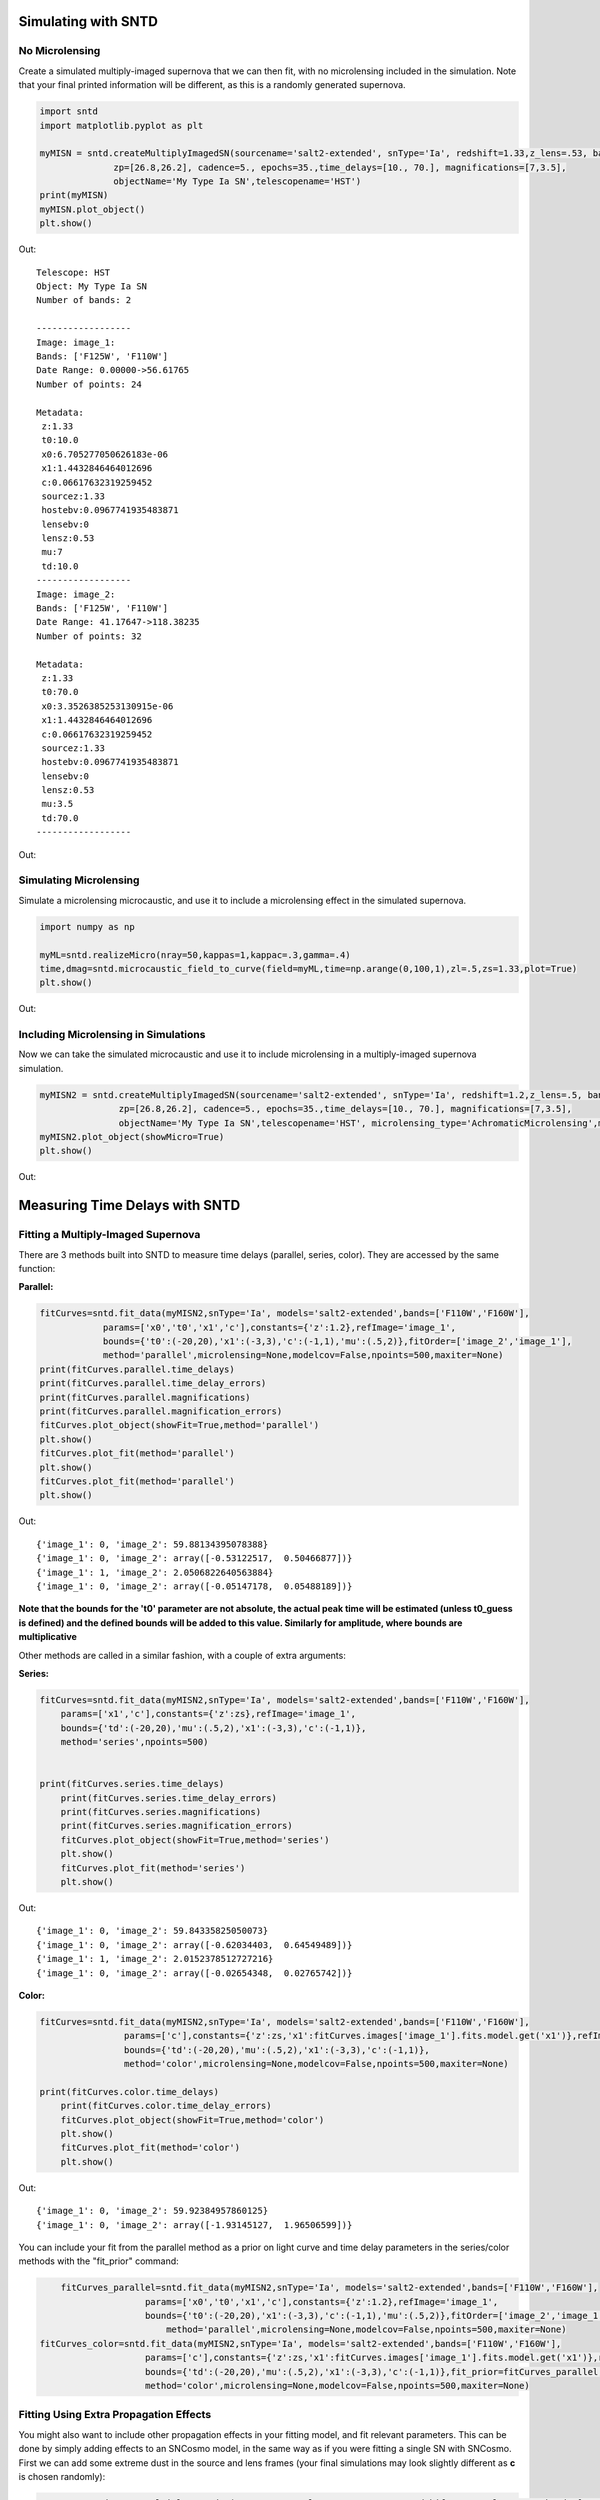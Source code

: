 **********************
Simulating with SNTD
**********************

No Microlensing
===============

Create a simulated multiply-imaged supernova that we can then fit,
with no microlensing included in the simulation. Note that your final
printed information will be different, as this is a randomly generated
supernova.

		
.. code-block:: python     
   
     import sntd
     import matplotlib.pyplot as plt
     
     myMISN = sntd.createMultiplyImagedSN(sourcename='salt2-extended', snType='Ia', redshift=1.33,z_lens=.53, bands=['F110W','F125W'],
                   zp=[26.8,26.2], cadence=5., epochs=35.,time_delays=[10., 70.], magnifications=[7,3.5],
		   objectName='My Type Ia SN',telescopename='HST')
     print(myMISN)
     myMISN.plot_object()
     plt.show()

Out::
  
  Telescope: HST
  Object: My Type Ia SN
  Number of bands: 2
  
  ------------------
  Image: image_1:
  Bands: ['F125W', 'F110W']
  Date Range: 0.00000->56.61765
  Number of points: 24
  
  Metadata:
   z:1.33
   t0:10.0
   x0:6.705277050626183e-06
   x1:1.4432846464012696
   c:0.06617632319259452
   sourcez:1.33
   hostebv:0.0967741935483871
   lensebv:0
   lensz:0.53
   mu:7
   td:10.0
  ------------------
  Image: image_2:
  Bands: ['F125W', 'F110W']
  Date Range: 41.17647->118.38235
  Number of points: 32

  Metadata:
   z:1.33
   t0:70.0
   x0:3.3526385253130915e-06
   x1:1.4432846464012696
   c:0.06617632319259452
   sourcez:1.33
   hostebv:0.0967741935483871
   lensebv:0
   lensz:0.53
   mu:3.5
   td:70.0
  ------------------


Out:

.. image:: examples/noML_fig.png
    :width: 600px
    :align: center
    :height: 600px
    :alt: alternate text
      
Simulating Microlensing
=======================
Simulate a microlensing microcaustic, and use it to include a microlensing effect in
the simulated supernova.

.. code-block:: python

   	import numpy as np
		       
	myML=sntd.realizeMicro(nray=50,kappas=1,kappac=.3,gamma=.4)
	time,dmag=sntd.microcaustic_field_to_curve(field=myML,time=np.arange(0,100,1),zl=.5,zs=1.33,plot=True)
	plt.show()

Out:

.. image:: examples/micro_fig.png
    :width: 600px
    :align: center
    :height: 600px
    :alt: alternate text

Including Microlensing in Simulations
=====================================
Now we can take the simulated microcaustic and use it to include microlensing in a multiply-imaged supernova simulation.

.. code-block:: python

   	myMISN2 = sntd.createMultiplyImagedSN(sourcename='salt2-extended', snType='Ia', redshift=1.2,z_lens=.5, bands=['F110W','F160W'],
                       zp=[26.8,26.2], cadence=5., epochs=35.,time_delays=[10., 70.], magnifications=[7,3.5],
		       objectName='My Type Ia SN',telescopename='HST', microlensing_type='AchromaticMicrolensing',microlensing_params=myML)
	myMISN2.plot_object(showMicro=True)
	plt.show()

Out:

.. image:: examples/withML_fig.png
    :width: 600px
    :align: center
    :height: 600px
    :alt: alternate text


*******************************
Measuring Time Delays with SNTD
*******************************

Fitting a Multiply-Imaged Supernova
===================================
There are 3 methods built into SNTD to measure time delays (parallel, series, color). They are accessed by the same function:

**Parallel:**

.. code-block:: python

   	fitCurves=sntd.fit_data(myMISN2,snType='Ia', models='salt2-extended',bands=['F110W','F160W'],
                    params=['x0','t0','x1','c'],constants={'z':1.2},refImage='image_1',
                    bounds={'t0':(-20,20),'x1':(-3,3),'c':(-1,1),'mu':(.5,2)},fitOrder=['image_2','image_1'],
                    method='parallel',microlensing=None,modelcov=False,npoints=500,maxiter=None)
	print(fitCurves.parallel.time_delays)
	print(fitCurves.parallel.time_delay_errors)
	print(fitCurves.parallel.magnifications)
	print(fitCurves.parallel.magnification_errors)
	fitCurves.plot_object(showFit=True,method='parallel')
	plt.show()
	fitCurves.plot_fit(method='parallel')
	plt.show()
	fitCurves.plot_fit(method='parallel')
	plt.show()


Out:: 

	{'image_1': 0, 'image_2': 59.88134395078388}
	{'image_1': 0, 'image_2': array([-0.53122517,  0.50466877])}
	{'image_1': 1, 'image_2': 2.0506822640563884}
	{'image_1': 0, 'image_2': array([-0.05147178,  0.05488189])}

.. image:: examples/sntd_par_fit.png
    :width: 600px
    :align: center
    :height: 600px
    :alt: alternate text

.. image:: examples/sntd_par_corner1.png
    :width: 600px
    :align: center
    :height: 600px
    :alt: alternate text

.. image:: examples/sntd_par_corner2.png
    :width: 600px
    :align: center
    :height: 600px
    :alt: alternate text

**Note that the bounds for the 't0' parameter are not absolute, the actual peak time will be estimated (unless t0_guess is defined)
and the defined bounds will be added to this value. Similarly for amplitude, where bounds are multiplicative**

Other methods are called in a similar fashion, with a couple of extra arguments:

**Series:**

.. code-block:: python
    
    fitCurves=sntd.fit_data(myMISN2,snType='Ia', models='salt2-extended',bands=['F110W','F160W'],
        params=['x1','c'],constants={'z':zs},refImage='image_1',
        bounds={'td':(-20,20),'mu':(.5,2),'x1':(-3,3),'c':(-1,1)},
        method='series',npoints=500)


    print(fitCurves.series.time_delays)
	print(fitCurves.series.time_delay_errors)
	print(fitCurves.series.magnifications)
	print(fitCurves.series.magnification_errors)
	fitCurves.plot_object(showFit=True,method='series')
	plt.show()
	fitCurves.plot_fit(method='series')
	plt.show()

Out:: 

	{'image_1': 0, 'image_2': 59.84335825050073}
	{'image_1': 0, 'image_2': array([-0.62034403,  0.64549489])}
	{'image_1': 1, 'image_2': 2.0152378512727216}
	{'image_1': 0, 'image_2': array([-0.02654348,  0.02765742])}

.. image:: examples/sntd_ser_fit.png
    :width: 600px
    :align: center
    :height: 600px
    :alt: alternate text

.. image:: examples/sntd_ser_corner.png
    :width: 600px
    :align: center
    :height: 600px
    :alt: alternate text

**Color:**

.. code-block:: python
    
    fitCurves=sntd.fit_data(myMISN2,snType='Ia', models='salt2-extended',bands=['F110W','F160W'],
                    params=['c'],constants={'z':zs,'x1':fitCurves.images['image_1'].fits.model.get('x1')},refImage='image_1',
                    bounds={'td':(-20,20),'mu':(.5,2),'x1':(-3,3),'c':(-1,1)},
                    method='color',microlensing=None,modelcov=False,npoints=500,maxiter=None)

    print(fitCurves.color.time_delays)
	print(fitCurves.color.time_delay_errors)
	fitCurves.plot_object(showFit=True,method='color')
	plt.show()
	fitCurves.plot_fit(method='color')
	plt.show()

Out:: 

	{'image_1': 0, 'image_2': 59.92384957860125}
	{'image_1': 0, 'image_2': array([-1.93145127,  1.96506599])}

.. image:: examples/sntd_col_fit.png
    :width: 600px
    :align: center
    :height: 600px
    :alt: alternate text

.. image:: examples/sntd_col_corner.png
    :width: 600px
    :align: center
    :height: 600px
    :alt: alternate text


You can include your fit from the parallel method as a prior on light curve and time delay parameters in the series/color methods with the "fit_prior" command:

.. code-block:: python

   	fitCurves_parallel=sntd.fit_data(myMISN2,snType='Ia', models='salt2-extended',bands=['F110W','F160W'],
                    	params=['x0','t0','x1','c'],constants={'z':1.2},refImage='image_1',
                    	bounds={'t0':(-20,20),'x1':(-3,3),'c':(-1,1),'mu':(.5,2)},fitOrder=['image_2','image_1'],
                   	    method='parallel',microlensing=None,modelcov=False,npoints=500,maxiter=None)
    fitCurves_color=sntd.fit_data(myMISN2,snType='Ia', models='salt2-extended',bands=['F110W','F160W'],
                    	params=['c'],constants={'z':zs,'x1':fitCurves.images['image_1'].fits.model.get('x1')},refImage='image_1',
                    	bounds={'td':(-20,20),'mu':(.5,2),'x1':(-3,3),'c':(-1,1)},fit_prior=fitCurves_parallel,
                    	method='color',microlensing=None,modelcov=False,npoints=500,maxiter=None)

Fitting Using Extra Propagation Effects
=======================================

You might also want to include other propagation effects in your fitting model, and fit relevant parameters. This can be done by
simply adding effects to an SNCosmo model, in the same way as if you were fitting a single SN with SNCosmo. First we can add some
extreme dust in the source and lens frames (your final simulations may look slightly different as **c** is chosen randomly):

.. code-block:: python

	myMISN = sntd.createMultiplyImagedSN(sourcename='salt2', snType='Ia', redshift=1.45,z_lens=.53, bands=['F110W','F160W'],
              zp=[26.9,26.2], cadence=5., epochs=35.,time_delays=[10., 70.], magnifications=[10,5],
              objectName='My Type Ia SN',telescopename='HST',av_lens=1.5,
              av_host=1)
	print(myMISN.images['image_1'].simMeta['lensebv'],
	     myMISN.images['image_1'].simMeta['hostebv'], 
	     myMISN.images['image_1'].simMeta['c'])

Out:: 

	0.48387096774193544 0.3225806451612903 0.0980253825067111

Okay, now we can fit the MISN first without taking these effects into account:

.. code-block:: python 

	fitCurves=sntd.fit_data(myMISN,snType='Ia', models='salt2',bands=['F110W','F160W'],
                                                     params=['x0','x1','t0','c'],
                                                     constants={'z':1.45},
                                                     bounds={'t0':(-15,15),'x1':(-2,2),'c':(-1,1)},
                                                     showPlots=True)

Out::

	Image 1:

.. image:: examples/example_plot_no_dust_image_1.png
    :width: 600px
    :align: center
    :height: 400px
    :alt: alternate text

Out:: 

	Image 2:

.. image:: examples/example_plot_no_dust_image_2.png
    :width: 600px
    :align: center
    :height: 400px
    :alt: alternate text


We can see that the fitter has done reasonably well, and the time delay is still accurate (True delay is 60 days). 
However, one issue is that the measured value for **c** (0.805) is vastly different than the actual value (0.098) 
as it attempts to compensate for extinction without a propagation effect. Now let's add in the propagation effects:

.. code-block:: python

	dust = sncosmo.CCM89Dust()
	salt2_model=sncosmo.Model('salt2',effects=[dust,dust],effect_names=['lens','host'],effect_frames=['free','rest'])
	fitCurves=sntd.fit_data(myMISN,snType='Ia', models=salt2_model,bands=['F110W','F160W'],
                        params=['x0','x1','t0','c','lensebv','hostebv'],
                        constants={'z':1.45,'lensr_v':3.1,'lensz':0.53,'hostr_v':3.1},
                        bounds={'t0':(-15,15),'x1':(-2,2),'c':(-1,1),'lensebv':(0,1.),'hostebv':(0,1.)},
                        showPlots=True)

Out::

	Image 1:

.. image:: examples/example_plot_dust_image_1.png
    :width: 600px
    :align: center
    :height: 400px
    :alt: alternate text

Out:: 

	Image 2:

.. image:: examples/example_plot_dust_image_2.png
    :width: 600px
    :align: center
    :height: 400px
    :alt: alternate text	

Now the measured value for **c** (0.057) is much closer to reality, and the measured times of peak are somewhat
more accurate. 

Estimating Uncertainty Due to Microlensing
==========================================
Now we can estimate the additioinal uncertainty on the time delay measurement caused by microlensing. The final number printed below
is just the measured microlensing uncertainty, there is an additional uncertainty on t0 that can be combined in quadrature.

.. code-block:: python

   	fitCurves=sntd.fit_data(myMISN2,snType='Ia', models='salt2-extended',bands=['F110W','F125W'],
                params=['x0','x1','t0','c'],constants={'z':1.33},bounds={'t0':(-15,15),'x1':(-2,2),'c':(0,1)},
		method='parallel',microlensing='achromatic',nMicroSamples=10)
	print(fitCurves.images['image_1'].fits.final_errs['micro'])

Out::

  0.7979254133200879



*****************************
Using Your Own Data with SNTD
*****************************
In order to fit your own data, you must turn your light curve into an astropy table. There is an example multiply-imaged
SN example provided for reference. In this example, we have a doubly-imaged SN with image files (in the sntd/data/examples folder)
'example_image_1.dat' and 'example_image_2.dat'. The only optional column in these files is "image", which sets the name of the key
used to reference this SN image. If you do not provide flux/fluxerr but instead magnitude/magerr SNTD will attemp to translate to
flux/fluxerr, but it's best to simply provide flux from the beginning to avoid conversion errors. First we can read in these tables:

.. code-block:: python
	
	ex_1,ex_2=sntd.load_example_data()
	print(ex_1)

Out:: 

	       time         band        flux        ...  zp  zpsys  image 
	------------------ ----- ------------------ ... ---- ----- -------
	               0.0 F125W  64.59429430606906 ... 26.8    AB image_1
	2.0224719101123596 F125W    62.408324396966 ... 26.8    AB image_1
	 4.044943820224719 F125W  68.10359798573809 ... 26.8    AB image_1
	 6.067415730337078 F125W  71.76160753594853 ... 26.8    AB image_1
	 8.089887640449438 F125W  73.43467553050705 ... 26.8    AB image_1
	10.112359550561798 F125W  74.34296720689296 ... 26.8    AB image_1
	12.134831460674157 F125W  71.73347707161632 ... 26.8    AB image_1
	14.157303370786517 F125W  72.93187923529568 ... 26.8    AB image_1
	16.179775280898877 F125W  70.64111678688164 ... 26.8    AB image_1
	18.202247191011235 F125W  69.31085357488871 ... 26.8    AB image_1
	               ...   ...                ... ...  ...   ...     ...
	38.426966292134836 F160W 19.950527074094737 ... 26.2    AB image_1
	40.449438202247194 F160W 20.963076283234553 ... 26.2    AB image_1
	 42.47191011235955 F160W 21.402880246191344 ... 26.2    AB image_1
	 44.49438202247191 F160W  18.28098879531828 ... 26.2    AB image_1
	 46.51685393258427 F160W 18.947732390210522 ... 26.2    AB image_1
	 48.53932584269663 F160W 15.987591900959364 ... 26.2    AB image_1
	 50.56179775280899 F160W 20.011941798193966 ... 26.2    AB image_1
	 52.58426966292135 F160W 15.516064719260328 ... 26.2    AB image_1
	 54.60674157303371 F160W   17.1543325162061 ... 26.2    AB image_1
	 56.62921348314607 F160W  18.25136177909449 ... 26.2    AB image_1
	58.651685393258425 F160W 17.198071229182016 ... 26.2    AB image_1
	Length = 60 rows

Now, to turn these two data tables into an SNTD curveDict object that will be fit, we use the table_factory function:

.. code-block:: python

	new_MISN=sntd.table_factory([ex_1,ex_2],telescopename='HST',object_name='example_SN')
	print(new_MISN)

Out::

	Telescope: HST
	Object: example_SN
	Number of bands: 2

	------------------
	Image: image_1:
	Bands: set(['F160W', 'F125W'])
	Date Range: 0.00000->58.65169
	Number of points: 60
	------------------
	Image: image_2:
	Bands: set(['F160W', 'F125W'])
	Date Range: 40.44944->119.32584
	Number of points: 80
	------------------

And finally let's fit this SN, which is a Type Ia, with the SALT2 model (your exact time delay may
be slightly different after fitting the example data). For reference, the true delay here is 60 days.


.. code-block:: python

	fitCurves=sntd.fit_data(new_MISN,snType='Ia', models='salt2',bands=['F125W','F160W'],
                        params=['x0','x1','t0','c'],constants={'z':1.33},
                        bounds={'t0':(-15,15),'x1':(-2,2),'c':(0,1)})
	print(fitCurves.parallel.time_delays)
	fitCurves.plot_object(showFit=True)
	plt.show()


Out::

	{'image_1': 0, 'image_2': 60.2649320870058}

.. image:: examples/example_fit.png
    :width: 600px
    :align: center
    :height: 600px
    :alt: alternate text


****************************************
Batch Processing Time Delay Measurements
****************************************

Parallel processing and batch processing is built into SNTD in order to fit a large number of (likely simulated) MISN. To access this feature,
simply provide a list of MISN instead of a single sntd curveDict object, specifying whether you want to use multiprocessing (split the list across multiple cores)
or batch processing (splitting the list into multiple jobs with sbatch). If you specify batch mode, you need to provide
the partition and number of jobs you want to implement. 

.. code-block:: python

  myMISN1 = sntd.createMultiplyImagedSN(sourcename='salt2-extended', snType='Ia', redshift=1.33,z_lens=.53, bands=['F110W','F125W'],
                   zp=[26.8,26.2], cadence=5., epochs=35.,time_delays=[10., 70.], magnifications=[7,3.5],
       objectName='My Type Ia SN',telescopename='HST')
  myMISN2 = sntd.createMultiplyImagedSN(sourcename='salt2-extended', snType='Ia', redshift=1.33,z_lens=.53, bands=['F110W','F125W'],
                   zp=[26.8,26.2], cadence=5., epochs=35.,time_delays=[10., 50.], magnifications=[7,3.5],
       objectName='My Type Ia SN',telescopename='HST')
  curve_list=[myMISN1,myMISN2]
  fitCurves=sntd.fit_data(curve_list,snType='Ia', models='salt2-extended',bands=['F110W','F125W'],
                    params=['x0','t0','x1','c'],constants={'z':1.3},refImage='image_1',
                    bounds={'t0':(-20,20),'x1':(-3,3),'c':(-1,1)},fitOrder=['image_2','image_1'],
                    method='parallel',npoints=1000,par_or_batch='batch', batch_partition='myPartition',nbatch_jobs=2)

  for curve in fitCurves:
    print(curve.parallel.time_delays)
  
  fitCurves=sntd.fit_data(curve_list,snType='Ia', models='salt2-extended',bands=['F110W','F125W'],
                    params=['x0','t0','x1','c'],constants={'z':1.3},refImage='image_1',
                    bounds={'t0':(-20,20),'x1':(-3,3),'c':(-1,1)},fitOrder=['image_2','image_1'],
                    method='parallel',npoints=1000,par_or_batch='parallel')
  for curve in fitCurves:
    print(curve.parallel.time_delays)

Out::

  Submitted batch job 5784720
  {'image_1': 0, 'image_2': 60.3528844834}
  {'image_1': 0, 'image_2': 40.34982372733}
  Fitting MISN number 1...
  Fitting MISN number 2...
  {'image_1': 0, 'image_2': 60.32583528844834}
  {'image_1': 0, 'image_2': 40.22834982372733}


If you would like to run multiple methods in a row in batch mode, the recommended way is by providing a list of the methods to the fit_data function. You 
can have it use the parallel fit as a prior on the subsequent fits by setting fit_prior to True instead of giving it a curveDict object.


.. code-block:: python

  
  fitCurves_batch=sntd.fit_data(curve_list,snType='Ia', models='salt2-extended',bands=['F110W','F125W'],
                    params=['x0','t0','x1','c'],constants={'z':1.3},refImage='image_1',fit_prior=True,
                    bounds={'t0':(-20,20),'x1':(-3,3),'c':(-1,1)},fitOrder=['image_2','image_1'],
                    method=['parallel','series','color'],npoints=1000,par_or_batch='batch', batch_partition='myPartition',nbatch_jobs=2)
